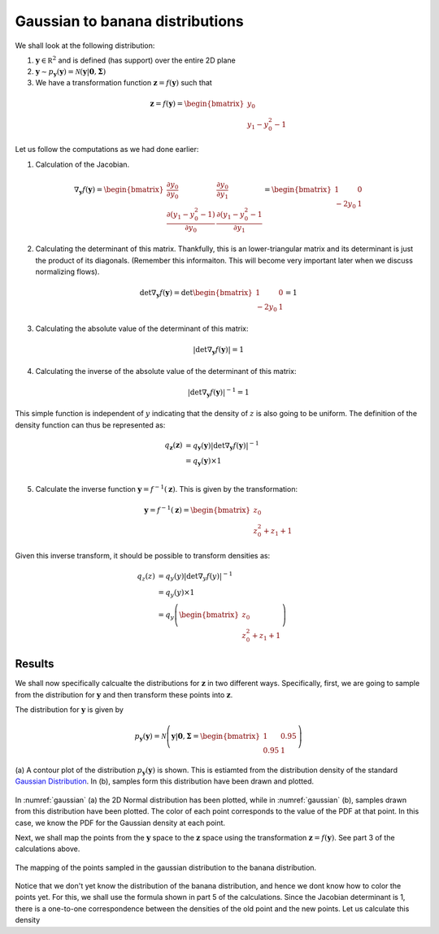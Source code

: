 Gaussian to banana distributions
================================

We shall look at the following distribution:

1. :math:`\mathbf y \in \mathbb R^2` and is defined (has support) over the entire 2D plane
2. :math:`\mathbf y \sim p_{\mathbf y}(\mathbf y) = \mathcal N( \mathbf y | \mathbf 0, \mathbf \Sigma )`
3. We have a transformation function :math:`\mathbf z = f(\mathbf y)` such that 

.. math::

       \mathbf z = f(\mathbf y) = 
       \begin{bmatrix}
       y_0 \\
       y_1 - y_0^2 -1
       \end{bmatrix}

Let us follow the computations as we had done earlier:

1. Calculation of the Jacobian. 

.. math::

       \nabla_{\mathbf y}f(\mathbf y) = 
       \begin{bmatrix}
       \frac {\partial y_0}              {\partial y_0}    & \frac {\partial y_0}              {\partial y_1} \\
       \frac {\partial (y_1 - y_0^2 -1)} {\partial y_0}    & \frac {\partial (y_1 - y_0^2 -1} {\partial y_1}
       \end{bmatrix} 
       =
       \begin{bmatrix}
       1        & 0 \\
       -2 y_0    & 1
       \end{bmatrix}  

2. Calculating the determinant of this matrix. Thankfully, this is an lower-triangular matrix and its
   determinant is just the product of its diagonals. (Remember this informaiton. This will become very
   important later when we discuss normalizing flows).

.. math::

       \det \nabla_{\mathbf y}f(\mathbf y) = \det 
       \begin{bmatrix}
       1        & 0 \\
       -2 y_0    & 1
       \end{bmatrix}  
       = 1

3. Calculating the absolute value of the determinant of this matrix:

.. math::

       \left |\det \nabla_{\mathbf y}f(\mathbf y) \right| = 1

4. Calculating the inverse of the absolute value of the determinant of this matrix:

.. math::

       \left |\det \nabla_{\mathbf y}f(\mathbf y) \right|^{-1} = 1

This simple function is independent of :math:`y` indicating that the density of :math:`z` is also going
to be uniform. The definition of the density function can thus be represented as:

.. math::

    q_{\mathbf z}(\mathbf z) &= q_{\mathbf y}(\mathbf y) \left|  \det \nabla_{\mathbf y}f(\mathbf y)  \right|^{-1} \\
                             &= q_{\mathbf y}(\mathbf y) \times 1   \\

5. Calculate the inverse function :math:`\mathbf y = f^{-1}(\mathbf z)`. This is given by the transformation:

.. math::
       \mathbf y = f^{-1}(\mathbf z) = 
       \begin{bmatrix}
       z_0 \\
       z_0^2 + z_1 + 1
       \end{bmatrix}

Given this inverse transform, it should be possible to transform densities as:


.. math::

    q_{z}(z)  &= q_{y}(y) \left|  \det \nabla_{y}f(y)  \right|^{-1} \\
              &= q_{y}(y) \times 1   \\
              &= q_{y}\left( 
              \begin{bmatrix}
              z_0 \\
              z_0^2 + z_1 + 1
              \end{bmatrix}
              \right) 


Results 
++++++++++

We shall now specifically calcualte the distributions for :math:`\mathbf z` in two different ways.
Specifically, first, we are going to sample from the distribution for :math:`\mathbf y` and then transform
these points into :math:`\mathbf z`. 

The distribution for :math:`\mathbf y` is given by 

.. math::

       p_{\mathbf y}(\mathbf y)
       = \mathcal N \left( \mathbf y | \mathbf 0, \mathbf \Sigma = 
       \begin{bmatrix}
              1    & 0.95 \\
              0.95 & 1
       \end{bmatrix}
       \right)



.. figure:: https://raw.githubusercontent.com/sankhaMukherjee/normalizingFlows/master/results/img/0001_gaussian.png
       :align: center
       :name: gaussian

       (a) A contour plot of the distribution :math:`p_{\mathbf y}(\mathbf y)` is shown. This is estiamted
       from the distribution density of the standard `Gaussian Distribution`_. In (b), samples form this
       distribution have been drawn and plotted.

In :numref:`gaussian` (a) the 2D Normal distribution has been plotted, while in :numref:`gaussian` (b), samples
drawn from this distribution have been plotted. The color of each point corresponds to the value of the PDF at
that point. In this case, we know the PDF for the Gaussian density at each point. 

Next, we shall map the points from the :math:`\mathbf y` space to the :math:`\mathbf z` space using the transformation
:math:`\mathbf z = f(\mathbf y)`. See part 3 of the calculations above.

.. figure:: https://raw.githubusercontent.com/sankhaMukherjee/normalizingFlows/master/results/img/0001_banana.png
       :align: center
       :name: banana

       The mapping of the points sampled in the gaussian distribution to the banana distribution. 

Notice that we don't yet know the distribution of the banana distribution, and hence we dont know how to 
color the points yet. For this, we shall use the formula shown in part 5 of the calculations. Since the
Jacobian determinant is 1, there is a one-to-one correspondence between the densities of the old point
and the new points. Let us calculate this density



.. _Gaussian Distribution: https://en.wikipedia.org/wiki/Multivariate_normal_distribution